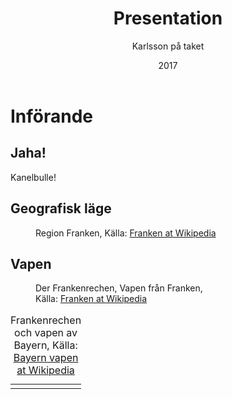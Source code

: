#+TITLE: Presentation
#+AUTHOR: Karlsson på taket
#+DATE: 2017

* Configuration                                                    :noexport:

** org-mode startup
#+STARTUP: indent
#+STARTUP: overview

** org-reveal

*** General reveal setup

Custom stylesheet location
#+REVEAL_EXTRA_CSS: ./style.css

Reveal plugin activation
#+REVEAL_PLUGINS: (zoom notes highlight)

Reveal.js root folder
#+REVEAL_ROOT: ./reveal.js/

*** Screen setup

The "normal" size of the presentation, aspect ratio will be preserved
when the presentation is scaled to fit different resolutions. Can (possibly?) be
specified using percentage units.
#+OPTIONS: reveal_width:1200 reveal_height:800

Factor of the display size that should remain empty around the content
#+REVEAL_MARGIN: 0.1

Bounds for smallest/largest possible scale to apply to content
#+REVEAL_MIN_SCALE: 0.2
#+REVEAL_MAX_SCALE: 1.0

*** Appearance setup

Show/hide title slide
# #+OPTIONS: reveal_title_slide:nil

Custom header and footer
#+REVEAL_SLIDE_HEADER:
#+REVEAL_SLIDE_FOOTER:

Show slide numbers (h = horizontal number, v = vertical number, . / can be used to as separators)
#+OPTIONS: reveal_slide_number:h.v

Disable heading numbers
#+OPTIONS: num:nil

Enable/disable table of contents and toc level
#+OPTIONS: toc:1

Configure transitions
Animation values: default|cube|page|concave|zoom|linear|fade|none.
#+REVEAL_TRANS: fade
Transision speed values: default|fast|slow
#+REVEAL_SPEED: slow

Theme
Themes can be found in reveal.js root folder
#+REVEAL_THEME: white

HLevel’s default value is 1, means only level 1 headings are arranged horizontally.
Deeper headings are mapped to vertical slides below their parent level 1 heading
#+REVEAL_HLEVEL: 1

Enable/disable vertical(?) slide centering.
#+OPTIONS: reveal_center:nil

Custom html definitions
#+REVEAL_HEAD_PREAMBLE: <meta name="description" content="Presentation">
#+REVEAL_POSTAMBLE: <p> Created by Kodkollektivet </p>

*** Feature setup

Show/hide progress bar
#+OPTIONS: reveal_progress:t

Enable/disable slide history track
#+OPTIONS: reveal_history:t

Show/hide browsing control pad
#+OPTIONS: reveal_control:t

Enable keyboard shortcuts
#+OPTIONS: reveal_keyboard:t

Enable overview via ESC key
#+OPTIONS: reveal_overview:t

**** Multiplexing setup

Reveal.js supports multiplexing, which allows allows your audience to view the slides of the presentation you are controlling on their own phone, tablet or laptop. As the master presentation navigates the slides, all client presentations will update in real time.

You must generate unique values for the =REVEAL_MULTIPLEX_ID= and =REVEAL_MULTIPLEX_SECRET= options, obtaining these from the socket.io server you are using.

If you include these options in your .org file, reveal-org will enable your .html file as the master file for multiplexing and will generate a file named in the form [filename]_client.html in the same directory as the client .html file. Provide your audience with a link to the client file to allow them to track your presentation on their own device.

Remember to add =multiplex= to the plugin list in section =General reveal setup=

#+REVEAL_MULTIPLEX_ID: [Obtained from the socket.io server. ]
#+REVEAL_MULTIPLEX_SECRET: [Obtained from socket.io server. Gives the master control of the presentation.]
#+REVEAL_MULTIPLEX_URL: http://revealjs.jit.su:80 [Location of socket.io server]
#+REVEAL_MULTIPLEX_SOCKETIO_URL: http://cdnjs.cloudflare.com/ajax/libs/socket.io/0.9.10/socket.io.min.js

* Införande

** Jaha!

Kanelbulle!

** Geografisk läge

   #+CAPTION: Region Franken, Källa: [[https://de.wikipedia.org/wiki/Franken_(Region)][Franken at Wikipedia]]
   #+NAME: fig:regionfranken
   #+attr_html: :style width:70%
   [[./img/Map_of_Franconia.png]]

** Vapen

   #+CAPTION: Der Frankenrechen, Vapen från Franken, Källa: [[https://de.wikipedia.org/wiki/Franken_(Region)][Franken at Wikipedia]]
   #+NAME: fig:frankenrechen
   #+attr_html: :style width:60%
   [[./img/frankenrechen.png]]

   #+REVEAL: split

   #+CAPTION: Frankenrechen och vapen av Bayern, Källa: [[https://de.wikipedia.org/wiki/Bayerisches_Staatswappen][Bayern vapen at Wikipedia]]
   #+NAME: tab:wappen
   #+ATTR_HTML: :border 2 :rules all :frame border :style width:70%
| [[./img/frankenrechen.png]] | [[./img/bavaria.png]] |
